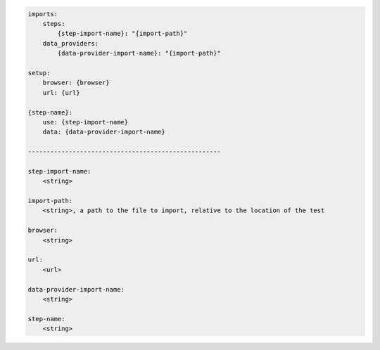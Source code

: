 .. code-block:: text

    imports:
        steps:
            {step-import-name}: "{import-path}"
        data_providers:
            {data-provider-import-name}: "{import-path}"

    setup:
        browser: {browser}
        url: {url}

    {step-name}:
        use: {step-import-name}
        data: {data-provider-import-name}

    ----------------------------------------------------

    step-import-name:
        <string>

    import-path:
        <string>, a path to the file to import, relative to the location of the test

    browser:
        <string>

    url:
        <url>

    data-provider-import-name:
        <string>

    step-name:
        <string>
